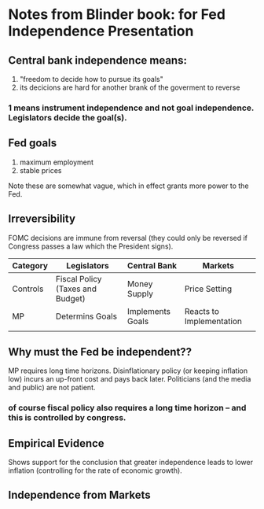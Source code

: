 * Notes from Blinder book: for Fed Independence Presentation

** Central bank independence means:
1. "freedom to decide how to pursue its goals"
2. its decicions are hard for another brank of the goverment to reverse

*** 1 means **instrument** independence and not **goal** independence. Legislators decide the goal(s).  

** Fed goals
1.  maximum employment
2.  stable prices
Note these are somewhat vague, which in effect grants more power to the Fed. 

** Irreversibility 
FOMC decisions are immune from reversal (they could only be reversed if Congress passes a law which the President signs).

| Category | Legislators                      | Central Bank     | Markets                  |
|----------+----------------------------------+------------------+--------------------------|
| Controls | Fiscal Policy (Taxes and Budget) | Money Supply     | Price Setting            |
| MP       | Determins Goals                  | Implements Goals | Reacts to Implementation |
|          |                                  |                  |                          |


** Why must the Fed be independent??

MP requires long time horizons. Disinflationary policy (or keeping inflation low) incurs an up-front cost and pays back later.  
Politicians (and the media and public) are not patient. 
*** of course fiscal policy also requires a long time horizon -- and this is controlled by congress.

** Empirical Evidence

Shows support for the conclusion that greater independence leads to lower inflation (controlling for the rate of economic growth).

** Independence from Markets

